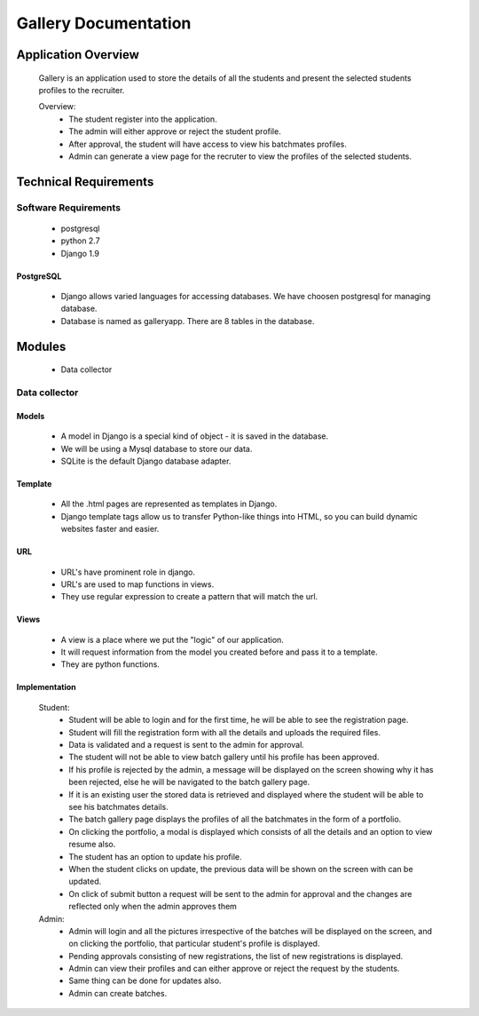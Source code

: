 ================================
**Gallery Documentation**
================================

Application Overview
====================
	Gallery is an application used to store the details of all the students and present the selected students profiles to the recruiter.

	Overview:
		* The student register into the application.
		* The admin will either approve or reject the student profile.
		* After approval, the student will have access to view his batchmates profiles.
		* Admin can generate a view page for the recruter to view the profiles of the selected students.


Technical Requirements
======================

---------------------
Software Requirements
---------------------
	* postgresql
	* python 2.7
	* Django 1.9

PostgreSQL	
------------
	* Django allows varied languages for accessing databases. We have choosen postgresql for managing database.
	* Database is named as galleryapp. There are 8 tables in the database.


Modules
=======
	* Data collector

--------------
Data collector
--------------

Models
------
	* A model in Django is a special kind of object - it is saved in the database.
	* We will be using a Mysql database to store our data.
	* SQLite is the default Django database adapter.

Template
--------
	* All the .html pages are represented as templates in Django.
	* Django template tags allow us to transfer Python-like things into HTML, so you can build dynamic websites faster and easier.

URL
---
	* URL's have prominent role in django.
	* URL's are used to map functions in views.
	* They use regular expression to create a pattern that will match the url.

Views
-----
	* A view is a place where we put the "logic" of our application.
	* It will request information from the model you created before and pass it to a template.
	* They are python functions.

Implementation
--------------
	Student:
		* Student will be able to login and for the first time, he will be able to see the registration page.
		* Student will fill the registration form with all the details and uploads the required files.
		* Data is validated and a request is sent to the admin for approval.
		* The student will not be able to view batch gallery until his profile has been approved.
		* If his profile is rejected by the admin, a message will be displayed on the screen showing why it has been rejected, else he will be navigated to the batch gallery page.
		* If it is an existing user the stored data is retrieved and displayed where the student will be able to see his batchmates details.
		* The batch gallery page displays the profiles of all the batchmates in the form of a portfolio.
		* On clicking the portfolio, a modal is displayed which consists of all the details and an option to view resume also.
		* The student has an option to update his profile.
		* When the student clicks on update, the previous data will be shown on the screen with can be updated.
		* On click of submit button a request will be sent to the admin for approval and the changes are reflected only when the admin  approves them

	Admin:
		* Admin will login and all the pictures irrespective of the batches will be displayed on the screen, and on clicking the portfolio, that particular student's profile is displayed.
		* Pending approvals consisting of new registrations, the list of new registrations is displayed.
		* Admin can view their profiles and can either approve or reject the request by the students.
		* Same thing can be done for updates also.
		* Admin can create batches.
